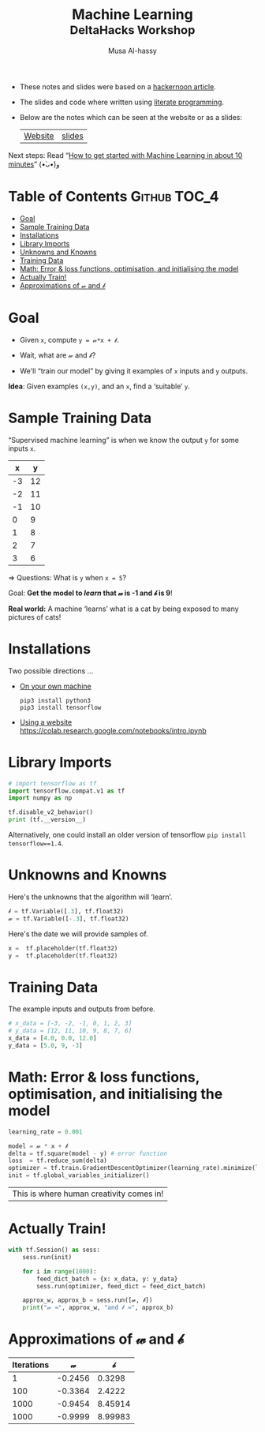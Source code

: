 #+title: Machine Learning @@html:<br><small>@@ DeltaHacks Workshop @@html:</small>@@
#+author: Musa Al-hassy
#+PROPERTY: header-args :results output :session learning :tangle machine_learning.py :comments both

+ These notes and slides were based on a [[https://hackernoon.com/build-your-first-tensorflow-model-in-5-minutes-77237e3cf76d][hackernoon article]].
+ The slides and code where written using [[https://github.com/alhassy/emacs.d#what-does-literate-programming-look-like][literate programming]].
+ Below are the notes which can be seen at the website or as a slides:
  | [[https://alhassy.github.io/delta-hacks-ML-workshop/][Website]] | [[https://alhassy.github.io/delta-hacks-ML-workshop/machine-learning.html][slides]] |

Next steps: Read “[[https://www.freecodecamp.org/news/how-to-get-started-with-machine-learning-in-less-than-10-minutes-b5ea68462d23/][How to get started with Machine Learning in about 10 minutes]]”
(•̀ᴗ•́)و

* Table of Contents                                    :Github:TOC_4:
- [[#goal][Goal]]
- [[#sample-training-data][Sample Training Data]]
- [[#installations][Installations]]
- [[#library-imports][Library Imports]]
- [[#unknowns-and-knowns][Unknowns and Knowns]]
- [[#training-data][Training Data]]
- [[#math-error--loss-functions-optimisation-and-initialising-the-model][Math: Error & loss functions, optimisation, and initialising the model]]
- [[#actually-train][Actually Train!]]
- [[#approximations-of-𝓌-and-𝒷][Approximations of 𝓌 and 𝒷]]

* Goal

  - Given =x=, compute =y = 𝓌*x + 𝒷=.

  - Wait, what are 𝓌 and 𝒷?

  - We'll “train our model” by giving it
    examples of =x= inputs and =y= outputs.

*Idea*: Given examples ~(x,y)~, and an ~x~, find a ‘suitable’ ~y~.

* Sample Training Data

“Supervised machine learning” is when we know the output =y= for some inputs =x=.

|  x |  y |
|----+----|
| -3 | 12 |
| -2 | 11 |
| -1 | 10 |
|  0 |  9 |
|  1 |  8 |
|  2 |  7 |
|  3 |  6 |
#+tblfm: $2='(+ 9 (* -1 $1));N

⇒ Questions: What is =y= when ~x = 5~?
# It's 4!

Goal: *Get the model to /learn/ that 𝓌 is -1 and 𝒷 is 9*!

*Real world:* A machine ‘learns’ what is a cat by being exposed to many pictures
of cats!

* Installations

Two possible directions …

+ _On your own machine_
  #+BEGIN_SRC shell :tangle no
pip3 install python3
pip3 install tensorflow
#+END_SRC

+ _Using a website_
  https://colab.research.google.com/notebooks/intro.ipynb
* Library Imports
#+BEGIN_SRC python
# import tensorflow as tf
import tensorflow.compat.v1 as tf
import numpy as np

tf.disable_v2_behavior()
print (tf.__version__)
#+END_SRC

#+RESULTS:
: 2.1.0

Alternatively, one could install an older version of tensorflow ~pip install
tensorflow==1.4~.

* Unknowns and Knowns

Here's the unknowns that the algorithm will ‘learn’.
#+BEGIN_SRC python
𝒷 = tf.Variable([.3], tf.float32)
𝓌 = tf.Variable([-.3], tf.float32)
#+END_SRC

#+RESULTS:

Here's the date we will provide samples of.
#+BEGIN_SRC python
x =  tf.placeholder(tf.float32)
y =  tf.placeholder(tf.float32)
#+END_SRC

#+RESULTS:

* Training Data

  The example inputs and outputs from before.
#+BEGIN_SRC python
# x_data = [-3, -2, -1, 0, 1, 2, 3]
# y_data = [12, 11, 10, 9, 8, 7, 6]
x_data = [4.0, 0.0, 12.0]
y_data = [5.0, 9, -3]
#+END_SRC

#+RESULTS:

* Math: Error & loss functions, optimisation, and initialising the model
#+BEGIN_SRC python
learning_rate = 0.001

model = 𝓌 * x + 𝒷
delta = tf.square(model - y) # error function
loss  = tf.reduce_sum(delta)
optimizer = tf.train.GradientDescentOptimizer(learning_rate).minimize(loss)
init = tf.global_variables_initializer()
#+END_SRC

|This is where human creativity comes in!|

* Actually Train!

#+BEGIN_SRC python
with tf.Session() as sess:
    sess.run(init)

    for i in range(1000):
        feed_dict_batch = {x: x_data, y: y_data}
        sess.run(optimizer, feed_dict = feed_dict_batch)

    approx_w, approx_b = sess.run([𝓌, 𝒷])
    print("𝓌 ≈", approx_w, "and 𝒷 ≈", approx_b)
#+END_SRC

* Approximations of 𝓌 and 𝒷
| Iterations |       𝓌 |       𝒷 |
|------------+---------+---------|
|          1 | -0.2456 |  0.3298 |
|        100 | -0.3364 |  2.4222 |
|       1000 | -0.9454 | 8.45914 |
|       1000 | -0.9999 | 8.99983 |

* COMMENT Making Slides
#+BEGIN_SRC elisp
(use-package ox-reveal :demand t
  :custom (org-reveal-root "https://cdn.jsdelivr.net/npm/reveal.js"))

  (-let [org-export-babel-evaluate nil]
       (org-reveal-export-to-html-and-browse))
#+END_SRC

#+RESULTS:
